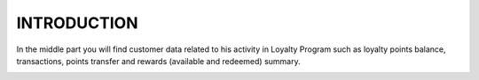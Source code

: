 .. index::
   single: introduction

INTRODUCTION
============

In the middle part you will find customer data related to his activity in Loyalty Program such as loyalty points balance, transactions, points transfer and rewards (available and redeemed) summary. 

.. image:: /_images/customer_activity.png
   :alt:   Assigned Merchant 

